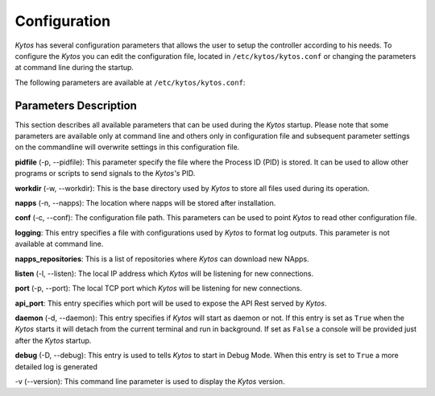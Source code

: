 Configuration
*************

*Kytos* has several configuration parameters that allows the user to setup the
controller according to his needs. To configure the *Kytos* you can edit the
configuration file, located in ``/etc/kytos/kytos.conf`` or changing the
parameters at command line during the startup.

The following parameters are available at ``/etc/kytos/kytos.conf``:

+---------------------+---------------+--------------------------------------+
| Paramenter          | Value         |       Default                        |
+=====================+===============+======================================+
| pidfile             | File Path     | ``/var/run/kytos/kytosd.pid``              |
+---------------------+---------------+--------------------------------------+
| workdir             | File Path     | ``/var/lib/kytos``                   |
+---------------------+---------------+--------------------------------------+
| napps               | File Path     | ``/var/lib/kytos/napps``            |
+---------------------+---------------+--------------------------------------+
| conf                | File Path     | ``/etc/kytos/kytos.conf``            |
+---------------------+---------------+--------------------------------------+
| logging             | File Path     | ``/etc/kytos/logging.ini``           |
+---------------------+---------------+--------------------------------------+
| napps_repositories  | 1 to 65535    | ``["https://napps.kytos.io/repo/"]`` |
+---------------------+---------------+--------------------------------------+
| listen              | IP Address    | ``0.0.0.0``                          |
+---------------------+---------------+--------------------------------------+
| port                | 1 to 65535    | ``6633``                             |
+---------------------+---------------+--------------------------------------+
| api_port            | 1 to 65535    | ``8181``                             |
+---------------------+---------------+--------------------------------------+
| daemon              | Boolean       | ``False``                            |
+---------------------+---------------+--------------------------------------+
| debug               | Boolean       | ``False``                            |
+---------------------+---------------+--------------------------------------+

Parameters Description
======================

This section describes all available parameters that can be used during the
*Kytos* startup. Please note that some parameters are available only at command
line and others only in configuration file and subsequent parameter settings on
the commandline will overwrite settings in this configuration file.

**pidfile** (-p, --pidfile): This parameter specify the file where the
Process ID (PID) is stored. It can be used to allow other programs or scripts
to send signals to the *Kytos's*  PID.

**workdir** (-w, --workdir): This is the base directory used by *Kytos*
to store all files used during its operation.

**napps** (-n, --napps): The location where napps will be stored after
installation.

**conf** (-c, --conf): The configuration file path. This parameters
can be used to point *Kytos* to read other configuration file.

**logging**: This entry specifies a file with configurations used by
*Kytos* to format log outputs. This parameter is not available at command line.

**napps_repositories**: This is a list of repositories where *Kytos* can
download new NApps.

**listen** (-l, --listen): The local IP address which *Kytos*
will be listening for new connections.

**port** (-p, --port): The local TCP port which *Kytos* will be
listening for new connections.

**api_port**: This entry specifies which port will be used to expose the
API Rest served by *Kytos*.

**daemon** (-d, --daemon): This entry specifies if *Kytos* will
start as daemon or not. If this entry is set as ``True`` when the *Kytos* starts
it will detach from the current terminal and run in background. If set as
``False`` a console will be provided just after the *Kytos* startup.

**debug** (-D, --debug): This entry is used to tells *Kytos*
to start in Debug Mode. When this entry is set to ``True`` a more detailed
log is generated

\-v (--version): This command line parameter is used to display the *Kytos*
version.
